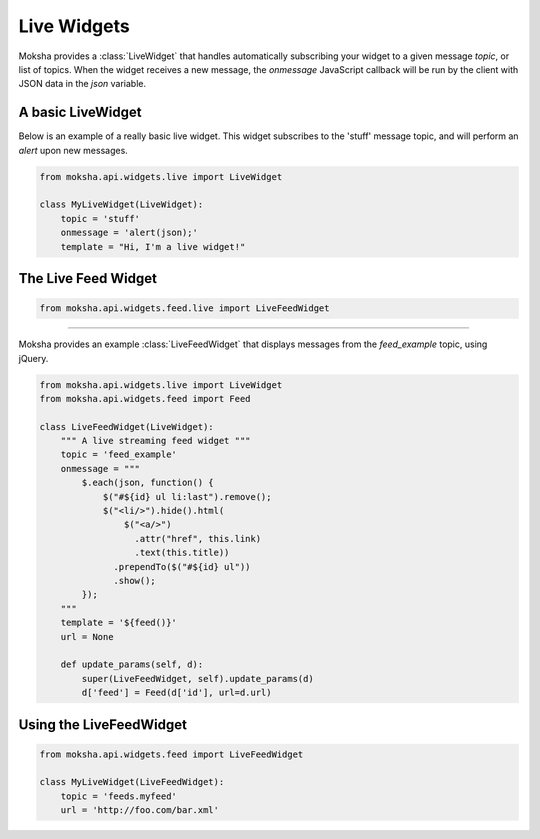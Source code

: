 ============
Live Widgets
============

Moksha provides a :class:`LiveWidget` that handles automatically subscribing
your widget to a given message `topic`, or list of topics.  When the widget
receives a new message, the `onmessage` JavaScript callback will be run by the
client with JSON data in the `json` variable.

A basic LiveWidget
------------------

Below is an example of a really basic live widget.  This widget subscribes to
the 'stuff' message topic, and will perform an `alert` upon new messages.

.. code-block:: python

    from moksha.api.widgets.live import LiveWidget

    class MyLiveWidget(LiveWidget):
        topic = 'stuff'
        onmessage = 'alert(json);'
        template = "Hi, I'm a live widget!"


The Live Feed Widget
--------------------

.. code-block:: python

    from moksha.api.widgets.feed.live import LiveFeedWidget

.. widgetbrowser:: moksha.widgets.demos.LiveFeedDemo
   :tabs: demo, source, template, parameters
   :size: large

--------------------------------------------------------------------------------

Moksha provides an example :class:`LiveFeedWidget` that displays messages from the `feed_example` topic, using jQuery.

.. code-block:: python

    from moksha.api.widgets.live import LiveWidget
    from moksha.api.widgets.feed import Feed

    class LiveFeedWidget(LiveWidget):
        """ A live streaming feed widget """
        topic = 'feed_example'
        onmessage = """
            $.each(json, function() {
                $("#${id} ul li:last").remove();
                $("<li/>").hide().html(
                    $("<a/>")
                      .attr("href", this.link)
                      .text(this.title))
                  .prependTo($("#${id} ul"))
                  .show();
            });
        """
        template = '${feed()}'
        url = None

        def update_params(self, d):
            super(LiveFeedWidget, self).update_params(d)
            d['feed'] = Feed(d['id'], url=d.url)

Using the LiveFeedWidget
------------------------

.. code-block:: python

    from moksha.api.widgets.feed import LiveFeedWidget

    class MyLiveWidget(LiveFeedWidget):
        topic = 'feeds.myfeed'
        url = 'http://foo.com/bar.xml'
